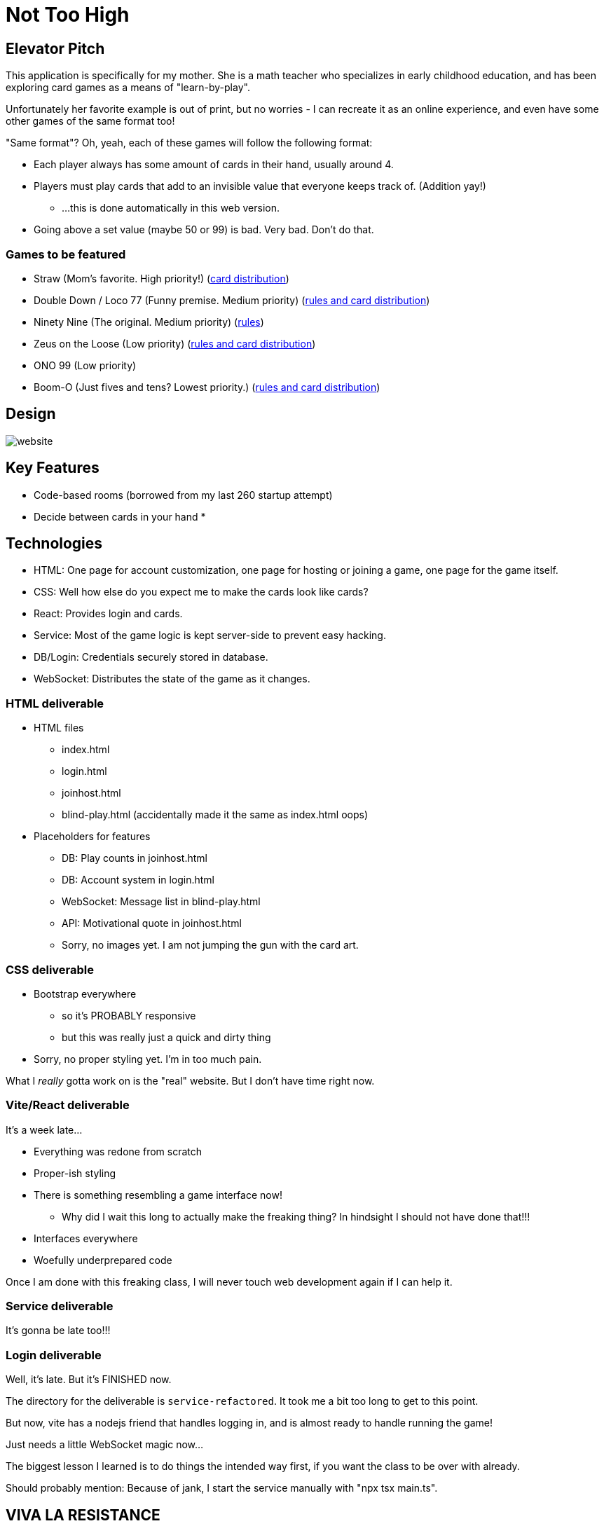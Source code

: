 = Not Too High

== Elevator Pitch
This application is specifically for my mother. She is a math teacher who specializes in
early childhood education, and has been exploring card games as a means of "learn-by-play".

Unfortunately her favorite example is out of print, but no worries - I can recreate it as
an online experience, and even have some other games of the same format too!

"Same format"? Oh, yeah, each of these games will follow the following format:

* Each player always has some amount of cards in their hand, usually around 4.
* Players must play cards that add to an invisible value that everyone keeps track of. (Addition yay!)
** ...this is done automatically in this web version.
* Going above a set value (maybe 50 or 99) is bad. Very bad. Don't do that.

=== Games to be featured
* Straw (Mom's favorite. High priority!) (https://boardgamegeek.com/thread/2695471/card-distribution[card distribution])
* Double Down / Loco 77 (Funny premise. Medium priority) (https://web.archive.org/web/20240523203241/https://blog.amigo-spiele.de/content/ap/rule/03910-GB-AmigoRule.pdf[rules and card distribution])
* Ninety Nine (The original. Medium priority) (https://bicyclecards.com/how-to-play/99-ninety-nine/[rules])
* Zeus on the Loose (Low priority) (https://world-of-board-games.com.sg/docs/Zeus-On-the-Loose.pdf[rules and card distribution])
* ONO 99 (Low priority)
* Boom-O (Just fives and tens? Lowest priority.) (https://archive.org/details/manualsbase-id-160626[rules and card distribution])

== Design
image::website.png[]

== Key Features
* Code-based rooms (borrowed from my last 260 startup attempt)
* Decide between cards in your hand
* 

== Technologies
* HTML: One page for account customization, one page for hosting or joining a game, one page for the game itself.
* CSS: Well how else do you expect me to make the cards look like cards?
* React: Provides login and cards.
* Service: Most of the game logic is kept server-side to prevent easy hacking.
* DB/Login: Credentials securely stored in database.
* WebSocket: Distributes the state of the game as it changes.

=== HTML deliverable
* HTML files
** index.html
** login.html
** joinhost.html
** blind-play.html (accidentally made it the same as index.html oops)
* Placeholders for features
** DB: Play counts in joinhost.html
** DB: Account system in login.html
** WebSocket: Message list in blind-play.html
** API: Motivational quote in joinhost.html
** Sorry, no images yet. I am not jumping the gun with the card art.

=== CSS deliverable
* Bootstrap everywhere
** so it's PROBABLY responsive
** but this was really just a quick and dirty thing
* Sorry, no proper styling yet. I'm in too much pain.

What I _really_ gotta work on is the "real" website. But I don't have time right now.

=== Vite/React deliverable
It's a week late...

* Everything was redone from scratch
* Proper-ish styling
* There is something resembling a game interface now!
** Why did I wait this long to actually make the freaking thing? In hindsight I should not have done that!!!
* Interfaces everywhere
* Woefully underprepared code

Once I am done with this freaking class, I will never touch web development again if I can help it.

=== Service deliverable
It's gonna be late too!!!

=== Login deliverable
Well, it's late. But it's FINISHED now.

The directory for the deliverable is `service-refactored`. It took me a bit too long to get to this point.

But now, vite has a nodejs friend that handles logging in, and is almost ready to handle running the game!

Just needs a little WebSocket magic now...

The biggest lesson I learned is to do things the intended way first, if you want the class to be over with already.

Should probably mention: Because of jank, I start the service manually with "npx tsx main.ts".

== VIVA LA RESISTANCE
I have taken this class before and failed. The primary reason? My own skill issue.

...A secondary reason? Its structure; I don't want to keep refactoring my code to add
of new technologies. If you notice a "da-real-website" folder, that's what that's for.
Going ahead of the curve.

Sorry if this feels aggressive
